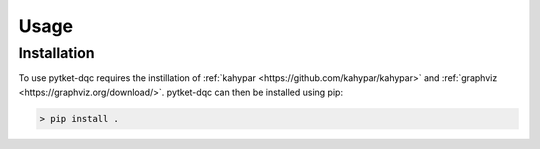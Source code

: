 Usage
=====

.. _installation:
Installation
------------

To use pytket-dqc requires the instillation of
:ref:`kahypar <https://github.com/kahypar/kahypar>` and 
:ref:`graphviz <https://graphviz.org/download/>`. pytket-dqc can then be 
installed using pip:

.. code-block:: console

   > pip install .